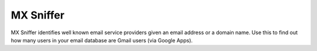 MX Sniffer
==========

.. image:: https://secure.travis-ci.org/jace/mxsniffer.svg
   :target: https://travis-ci.org/jace/mxsniffer
   :alt: Build status

.. image:: https://coveralls.io/repos/github/jace/mxsniffer/badge.svg?branch=master
   :target: https://coveralls.io/github/jace/mxsniffer?branch=master
   :alt: Coverage status

MX Sniffer identifies well known email service providers given
an email address or a domain name. Use this to find out how many
users in your email database are Gmail users (via Google Apps).
